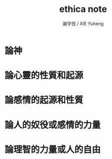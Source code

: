 #+TITLE:  ethica note
#+AUTHOR: 謝宇恆 / XIE Yuheng

* 論神

* 論心靈的性質和起源

* 論感情的起源和性質

* 論人的奴役或感情的力量

* 論理智的力量或人的自由
